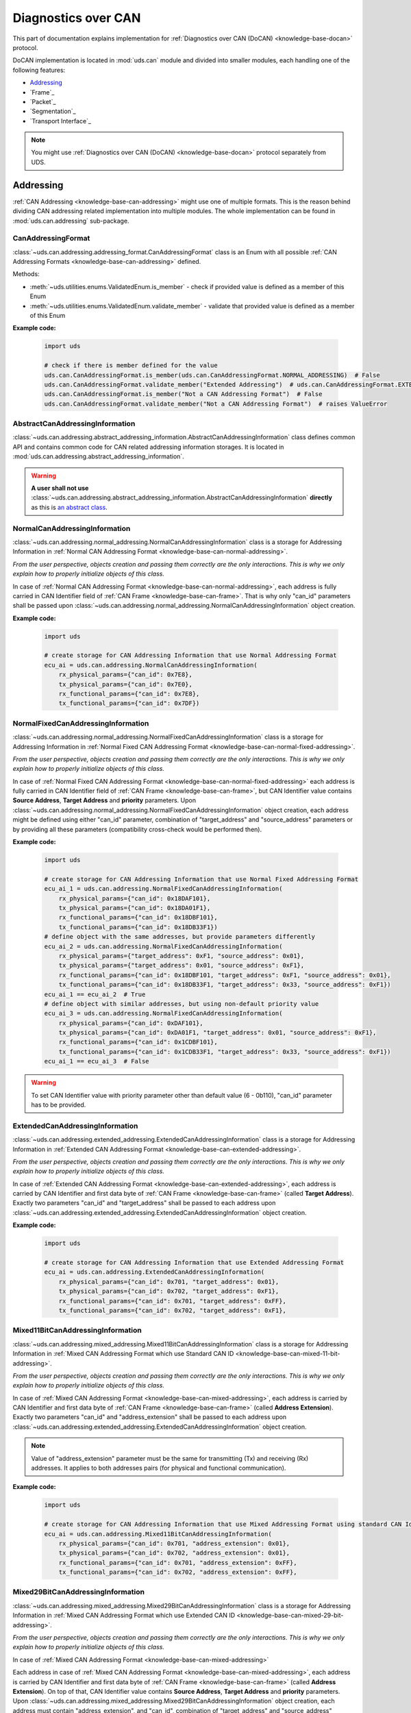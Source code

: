 .. _implementation-docan:

Diagnostics over CAN
====================
This part of documentation explains implementation for :ref:`Diagnostics over CAN (DoCAN) <knowledge-base-docan>`
protocol.

DoCAN implementation is located in :mod:`uds.can` module and divided into smaller modules, each handling one of
the following features:

- `Addressing`_
- `Frame`_
- `Packet`_
- `Segmentation`_
- `Transport Interface`_


.. note:: You might use :ref:`Diagnostics over CAN (DoCAN) <knowledge-base-docan>` protocol separately from UDS.


Addressing
----------
:ref:`CAN Addressing <knowledge-base-can-addressing>` might use one of multiple formats.
This is the reason behind dividing CAN addressing related implementation into multiple modules.
The whole implementation can be found in :mod:`uds.can.addressing` sub-package.


CanAddressingFormat
```````````````````
:class:`~uds.can.addressing.addressing_format.CanAddressingFormat` class is an Enum with all possible
:ref:`CAN Addressing Formats <knowledge-base-can-addressing>` defined.

Methods:

- :meth:`~uds.utilities.enums.ValidatedEnum.is_member` - check if provided value is defined as a member of this Enum
- :meth:`~uds.utilities.enums.ValidatedEnum.validate_member` - validate that provided value is defined as a member of
  this Enum

**Example code:**

  .. code-block::  python

    import uds

    # check if there is member defined for the value
    uds.can.CanAddressingFormat.is_member(uds.can.CanAddressingFormat.NORMAL_ADDRESSING)  # False
    uds.can.CanAddressingFormat.validate_member("Extended Addressing")  # uds.can.CanAddressingFormat.EXTENDED_ADDRESSING
    uds.can.CanAddressingFormat.is_member("Not a CAN Addressing Format")  # False
    uds.can.CanAddressingFormat.validate_member("Not a CAN Addressing Format")  # raises ValueError


AbstractCanAddressingInformation
````````````````````````````````
:class:`~uds.can.addressing.abstract_addressing_information.AbstractCanAddressingInformation` class defines common API
and contains common code for CAN related addressing information storages. It is located in
:mod:`uds.can.addressing.abstract_addressing_information`.

.. warning:: **A user shall not use**
  :class:`~uds.can.addressing.abstract_addressing_information.AbstractCanAddressingInformation`
  **directly** as this is `an abstract class <https://en.wikipedia.org/wiki/Abstract_type>`_.


NormalCanAddressingInformation
``````````````````````````````
:class:`~uds.can.addressing.normal_addressing.NormalCanAddressingInformation` class is a storage for
Addressing Information in :ref:`Normal CAN Addressing Format <knowledge-base-can-normal-addressing>`.

*From the user perspective, objects creation and passing them correctly are the only interactions.*
*This is why we only explain how to properly initialize objects of this class.*

In case of :ref:`Normal CAN Addressing Format <knowledge-base-can-normal-addressing>`, each address is fully carried in
CAN Identifier field of :ref:`CAN Frame <knowledge-base-can-frame>`. That is why only "can_id" parameters shall be
passed upon :class:`~uds.can.addressing.normal_addressing.NormalCanAddressingInformation` object creation.

**Example code:**

  .. code-block::  python

    import uds

    # create storage for CAN Addressing Information that use Normal Addressing Format
    ecu_ai = uds.can.addressing.NormalCanAddressingInformation(
        rx_physical_params={"can_id": 0x7E8},
        tx_physical_params={"can_id": 0x7E0},
        rx_functional_params={"can_id": 0x7E8},
        tx_functional_params={"can_id": 0x7DF})


NormalFixedCanAddressingInformation
```````````````````````````````````
:class:`~uds.can.addressing.normal_addressing.NormalFixedCanAddressingInformation` class is a storage for
Addressing Information in :ref:`Normal Fixed CAN Addressing Format <knowledge-base-can-normal-fixed-addressing>`.

*From the user perspective, objects creation and passing them correctly are the only interactions.*
*This is why we only explain how to properly initialize objects of this class.*

In case of :ref:`Normal Fixed CAN Addressing Format <knowledge-base-can-normal-fixed-addressing>` each address is fully
carried in CAN Identifier field of :ref:`CAN Frame <knowledge-base-can-frame>`, but CAN Identifier value contains
**Source Address**, **Target Address** and **priority** parameters.
Upon :class:`~uds.can.addressing.normal_addressing.NormalFixedCanAddressingInformation` object creation,
each address might be defined using either "can_id" parameter, combination of "target_address" and "source_address"
parameters or by providing all these parameters (compatibility cross-check would be performed then).

**Example code:**

  .. code-block::  python

    import uds

    # create storage for CAN Addressing Information that use Normal Fixed Addressing Format
    ecu_ai_1 = uds.can.addressing.NormalFixedCanAddressingInformation(
        rx_physical_params={"can_id": 0x18DAF101},
        tx_physical_params={"can_id": 0x18DA01F1},
        rx_functional_params={"can_id": 0x18DBF101},
        tx_functional_params={"can_id": 0x18DB33F1})
    # define object with the same addresses, but provide parameters differently
    ecu_ai_2 = uds.can.addressing.NormalFixedCanAddressingInformation(
        rx_physical_params={"target_address": 0xF1, "source_address": 0x01},
        tx_physical_params={"target_address": 0x01, "source_address": 0xF1},
        rx_functional_params={"can_id": 0x18DBF101, "target_address": 0xF1, "source_address": 0x01},
        tx_functional_params={"can_id": 0x18DB33F1, "target_address": 0x33, "source_address": 0xF1})
    ecu_ai_1 == ecu_ai_2  # True
    # define object with similar addresses, but using non-default priority value
    ecu_ai_3 = uds.can.addressing.NormalFixedCanAddressingInformation(
        rx_physical_params={"can_id": 0xDAF101},
        tx_physical_params={"can_id": 0xDA01F1, "target_address": 0x01, "source_address": 0xF1},
        rx_functional_params={"can_id": 0x1CDBF101},
        tx_functional_params={"can_id": 0x1CDB33F1, "target_address": 0x33, "source_address": 0xF1})
    ecu_ai_1 == ecu_ai_3  # False

.. warning:: To set CAN Identifier value with priority parameter other than default value (6 - 0b110),
  "can_id" parameter has to be provided.


ExtendedCanAddressingInformation
````````````````````````````````
:class:`~uds.can.addressing.extended_addressing.ExtendedCanAddressingInformation` class is a storage for
Addressing Information in :ref:`Extended CAN Addressing Format <knowledge-base-can-extended-addressing>`.

*From the user perspective, objects creation and passing them correctly are the only interactions.*
*This is why we only explain how to properly initialize objects of this class.*

In case  of :ref:`Extended CAN Addressing Format <knowledge-base-can-extended-addressing>`, each address is carried by
CAN Identifier and first data byte of :ref:`CAN Frame <knowledge-base-can-frame>` (called **Target Address**).
Exactly two parameters "can_id" and "target_address" shall be passed to each address upon
:class:`~uds.can.addressing.extended_addressing.ExtendedCanAddressingInformation` object creation.

**Example code:**

  .. code-block::  python

    import uds

    # create storage for CAN Addressing Information that use Extended Addressing Format
    ecu_ai = uds.can.addressing.ExtendedCanAddressingInformation(
        rx_physical_params={"can_id": 0x701, "target_address": 0x01},
        tx_physical_params={"can_id": 0x702, "target_address": 0xF1},
        rx_functional_params={"can_id": 0x701, "target_address": 0xFF},
        tx_functional_params={"can_id": 0x702, "target_address": 0xF1},


Mixed11BitCanAddressingInformation
``````````````````````````````````
:class:`~uds.can.addressing.mixed_addressing.Mixed11BitCanAddressingInformation` class is a storage for
Addressing Information in
:ref:`Mixed CAN Addressing Format which use Standard CAN ID <knowledge-base-can-mixed-11-bit-addressing>`.

*From the user perspective, objects creation and passing them correctly are the only interactions.*
*This is why we only explain how to properly initialize objects of this class.*

In case of :ref:`Mixed CAN Addressing Format <knowledge-base-can-mixed-addressing>`, each address is carried by
CAN Identifier and first data byte of :ref:`CAN Frame <knowledge-base-can-frame>` (called **Address Extension**).
Exactly two parameters "can_id" and "address_extension" shall be passed to each address upon
:class:`~uds.can.addressing.extended_addressing.ExtendedCanAddressingInformation` object creation.

.. note:: Value of "address_extension" parameter must be the same for transmitting (Tx) and receiving (Rx) addresses.
  It applies to both addresses pairs (for physical and functional communication).

**Example code:**

  .. code-block::  python

    import uds

    # create storage for CAN Addressing Information that use Mixed Addressing Format using standard CAN Identifiers
    ecu_ai = uds.can.addressing.Mixed11BitCanAddressingInformation(
        rx_physical_params={"can_id": 0x701, "address_extension": 0x01},
        tx_physical_params={"can_id": 0x702, "address_extension": 0x01},
        rx_functional_params={"can_id": 0x701, "address_extension": 0xFF},
        tx_functional_params={"can_id": 0x702, "address_extension": 0xFF},


Mixed29BitCanAddressingInformation
``````````````````````````````````
:class:`~uds.can.addressing.mixed_addressing.Mixed29BitCanAddressingInformation` class is a storage for
Addressing Information in
:ref:`Mixed CAN Addressing Format which use Extended CAN ID <knowledge-base-can-mixed-29-bit-addressing>`.

*From the user perspective, objects creation and passing them correctly are the only interactions.*
*This is why we only explain how to properly initialize objects of this class.*

In case of :ref:`Mixed CAN Addressing Format <knowledge-base-can-mixed-addressing>`

Each address in case of :ref:`Mixed CAN Addressing Format <knowledge-base-can-mixed-addressing>`, each address is
carried by CAN Identifier and first data byte of :ref:`CAN Frame <knowledge-base-can-frame>`
(called **Address Extension**).
On top of that, CAN Identifier value contains **Source Address**, **Target Address** and **priority** parameters.
Upon :class:`~uds.can.addressing.mixed_addressing.Mixed29BitCanAddressingInformation` object creation,
each address must contain "address_extension", and "can_id", combination of "target_address" and "source_address"
parameters, or all these parameters (compatibility cross-check would be performed then).

.. note:: Value of "address_extension" parameter must be the same for transmitting (Tx) and receiving (Rx) addresses.
  It applies to both addresses pairs (for physical and functional communication).

**Example code:**

  .. code-block::  python

    import uds

    # create storage for CAN Addressing Information that use Normal Fixed Addressing Format
    ecu_ai_1 = uds.can.addressing.Mixed29BitCanAddressingInformation(
        rx_physical_params={"can_id": 0x18CEF101,
                            "address_extension": 0x2D},
        tx_physical_params={"can_id": 0x18CE01F1,
                            "address_extension": 0x2D},
        rx_functional_params={"can_id": 0x18CDF101,
                              "address_extension": 0x8C},
        tx_functional_params={"can_id": 0x18CD33F1,
                              "address_extension": 0x8C})
    # define object with the same addresses, but provide parameters differently
    ecu_ai_2 = uds.can.addressing.Mixed29BitCanAddressingInformation(
        rx_physical_params={"target_address": 0xF1, "source_address": 0x01,
                            "address_extension": 0x2D},
        tx_physical_params={"target_address": 0x01, "source_address": 0xF1,
                            "address_extension": 0x2D},
        rx_functional_params={"can_id": 0x18CDF101, "target_address": 0xF1, "source_address": 0x01,
                              "address_extension": 0x8C},
        tx_functional_params={"can_id": 0x18CD33F1, "target_address": 0x33, "source_address": 0xF1,
                              "address_extension": 0x8C})
    ecu_ai_1 == ecu_ai_2  # True
    # define object with similar addresses, but using non-default priority value
    ecu_ai_3 = uds.can.addressing.Mixed29BitCanAddressingInformation(
        rx_physical_params={"can_id": 0xCEF101,
                            "address_extension": 0x2D},
        tx_physical_params={"can_id": 0xCE01F1, "target_address": 0x01, "source_address": 0xF1,
                            "address_extension": 0x2D},
        rx_functional_params={"can_id": 0x1CCDF101,
                              "address_extension": 0x8C},
        tx_functional_params={"can_id": 0x1CCD33F1, "target_address": 0x33, "source_address": 0xF1,
                              "address_extension": 0x8C})
    ecu_ai_1 == ecu_ai_3  # False

.. warning:: To set CAN Identifier value with priority parameter other than default value (6 - 0b110),
  "can_id" parameter has to be provided.


CanAddressingInformation
````````````````````````
:class:`~uds.can.addressing.addressing_information.CanAddressingInformation` is factory for
:class:`~uds.can.addressing.abstract_addressing_information.AbstractCanAddressingInformation` subclasses.
You might use it to create Addressing Information object using `addressing_format` argument as
:ref:`CAN Addressing Format <knowledge-base-can-addressing>` selector.

**Example code:**

  .. code-block::  python

    import uds

    # create examples storages for CAN Addressing Information
    ecu_ai = uds.can.addressing.CanAddressingInformation(
        addressing_format=uds.can.CanAddressingFormat.NORMAL_ADDRESSING,
        rx_physical_params={"can_id": 0x7E8},
        tx_physical_params={"can_id": 0x7E0},
        rx_functional_params={"can_id": 0x7E8},
        tx_functional_params={"can_id": 0x7DF})
    ecu_ai_2 = uds.can.CanAddressingInformation(
        addressing_format=uds.can.CanAddressingFormat.EXTENDED_ADDRESSING,
        rx_physical_params={"can_id": 0x701, "target_address": 0x01},
        tx_physical_params={"can_id": 0x702, "target_address": 0xF1},
        rx_functional_params={"can_id": 0x701, "target_address": 0xFF},
        tx_functional_params={"can_id": 0x702, "target_address": 0xF1})
    ecu_ai_3 = uds.can.CanAddressingInformation(
        addressing_format=uds.can.CanAddressingFormat.MIXED_29BIT_ADDRESSING,
        rx_physical_params={"can_id": 0x18CEF101, "address_extension": 0x2D},
        tx_physical_params={"can_id": 0x18CE01F1, "address_extension": 0x2D},
        rx_functional_params={"can_id": 0x18CDF101, "address_extension": 0x8C},
        tx_functional_params={"can_id": 0x18CD33F1, "address_extension": 0x8C})


Frame - TODO
------------


Packet - TODO
-------------


Segmentation - TODO
-------------------



Transport Interface - TODO
--------------------------









CAN Transport Interface
-----------------------
The implementation for Transport Interfaces that can be used with CAN bus is located in
:mod:`uds.transport_interface.can_transport_interface` module.


Common
------
Common implementation for all all CAN Transport Interfaces is included in
:class:`~uds.transport_interface.can_transport_interface.common.AbstractCanTransportInterface`.

.. warning:: **A user shall not use**
  :class:`~uds.transport_interface.can_transport_interface.common.AbstractCanTransportInterface`
  **directly** as this is `an abstract class <https://en.wikipedia.org/wiki/Abstract_type>`_.


Configuration
`````````````
CAN bus specific configuration is set upon calling
:meth:`uds.transport_interface.can_transport_interface.common.AbstractCanTransportInterface.__init__` method.
The following configuration parameters are set then:

- Addressing Information of this CAN node - attribute
  :attr:`~uds.transport_interface.can_transport_interface.common.AbstractCanTransportInterface.addressing_information`
- driver for a CAN bus interface - attribute
  :attr:`~uds.transport_interface.abstract_transport_interface.AbstractTransportInterface.bus_manager`
- timing parameters (:ref:`N_Br <knowledge-base-can-n-br>`, :ref:`N_Cs <knowledge-base-can-n-cs>`) - attributes
  :attr:`~uds.transport_interface.can_transport_interface.common.AbstractCanTransportInterface.n_br` and
  :attr:`~uds.transport_interface.can_transport_interface.common.AbstractCanTransportInterface.n_cs`
- communication timeout parameters (:ref:`N_As <knowledge-base-can-n-as>`, :ref:`N_Ar <knowledge-base-can-n-ar>`,
  :ref:`N_Bs <knowledge-base-can-n-bs>`, :ref:`N_Cr <knowledge-base-can-n-cr>`) - attributes
  :attr:`~uds.transport_interface.can_transport_interface.common.AbstractCanTransportInterface.n_as_timeout`,
  :attr:`~uds.transport_interface.can_transport_interface.common.AbstractCanTransportInterface.n_ar_timeout`,
  :attr:`~uds.transport_interface.can_transport_interface.common.AbstractCanTransportInterface.n_bs_timeout` and
  :attr:`~uds.transport_interface.can_transport_interface.common.AbstractCanTransportInterface.n_cr_timeout`
- UDS message segmentation parameters (:ref:`base DLC of a CAN frame <knowledge-base-can-data-field>`,
  flag whether to use :ref:`data optimization for CAN frame <knowledge-base-can-data-optimization>`,
  and the value to use for :ref:`CAN frame data padding <knowledge-base-can-frame-data-padding>`) - attributes
  :attr:`~uds.transport_interface.can_transport_interface.common.AbstractCanTransportInterface.dlc`,
  :attr:`~uds.transport_interface.can_transport_interface.common.AbstractCanTransportInterface.use_data_optimization`,
  :attr:`~uds.transport_interface.can_transport_interface.common.AbstractCanTransportInterface.filler_byte`,
- Flow Control generator - attribute
  :attr:`~uds.transport_interface.can_transport_interface.common.AbstractCanTransportInterface.flow_control_parameters_generator`

Most of these attributes (all except
:attr:`~uds.transport_interface.can_transport_interface.common.AbstractCanTransportInterface.addressing_information`)
can be changed after object is created.


Python-CAN
----------
Class :class:`~uds.transport_interface.can_transport_interface.python_can.PyCanTransportInterface` contains
the implementation of CAN Transport Interface that uses `python-can <https://python-can.readthedocs.io>`_ package for
receiving and transmitting CAN frames.

.. note:: Right now only half-duplex communication is implemented.

  The matter is further explained in
  :ref:`handling unexpected CAN packets arrivals <knowledge-base-can-unexpected-packet-arrival>` chapter.


Configuration
`````````````
Configuration is set upon calling
:meth:`uds.transport_interface.can_transport_interface.python_can.PyCanTransportInterface.__init__` method and from
the user perspective it does not provide any additional features to common_ implementation provided by
:meth:`uds.transport_interface.can_transport_interface.common.AbstractCanTransportInterface.__init__`.

**Example code:**

.. code-block::  python

    import uds
    from can import Bus

    # define example python-can bus interface (https://python-can.readthedocs.io/en/stable/bus.html#bus-api)
    python_can_interface = Bus(interface="kvaser", channel=0, fd=True, receive_own_messages=True)

    # define Addressing Information for a CAN Node
    can_node_addressing_information = uds.can.CanAddressingInformation(
        addressing_format=uds.can.CanAddressingFormat.NORMAL_ADDRESSING,
        tx_physical={"can_id": 0x611},
        rx_physical={"can_id": 0x612},
        tx_functional={"can_id": 0x6FF},
        rx_functional={"can_id": 0x6FE})

    # configure CAN Transport Interface for this CAN Node
    can_transport_interface = uds.transport_interface.PyCanTransportInterface(
        can_bus_manager=python_can_interface,
        addressing_information=can_node_addressing_information,
        n_as_timeout=50,
        n_ar_timeout=900,
        n_bs_timeout=50,
        n_br=10,
        n_cs=0,
        n_cr_timeout = 900,
        dlc=0xF,
        use_data_optimization=True,
        filler_byte=0x55,
        flow_control_parameters_generator=uds.can.DefaultFlowControlParametersGenerator(st_min=0,
                                                                                        block_size=5,
                                                                                        wait_count=0,
                                                                                        repeat_wait=False))

    # change CAN Transport Interface configuration
    can_transport_interface.n_as_timeout = uds.transport_interface.PyCanTransportInterface.N_AS_TIMEOUT
    can_transport_interface.n_ar_timeout = uds.transport_interface.PyCanTransportInterface.N_AR_TIMEOUT
    can_transport_interface.n_bs_timeout = uds.transport_interface.PyCanTransportInterface.N_BS_TIMEOUT
    can_transport_interface.n_br = uds.transport_interface.PyCanTransportInterface.DEFAULT_N_BR
    can_transport_interface.n_cs = uds.transport_interface.PyCanTransportInterface.DEFAULT_N_CS
    can_transport_interface.n_cr_timeout = uds.transport_interface.PyCanTransportInterface.N_CR_TIMEOUT
    can_transport_interface.dlc = 8
    can_transport_interface.use_data_optimization = False
    can_transport_interface.filler_byte = 0xAA
    can_transport_interface.flow_control_parameters_generator = uds.can.DefaultFlowControlParametersGenerator(
        st_min=100,
        block_size=15,
        wait_count=1,
        repeat_wait=True)


Synchronous communication
`````````````````````````
.. warning:: Synchronous and asynchronous implementation shall not be mixed, therefore for transmitting and receiving
    UDS Messages and CAN Packets use either:

    - :meth:`~uds.transport_interface.can_transport_interface.python_can.PyCanTransportInterface.send_message`
    - :meth:`~uds.transport_interface.can_transport_interface.python_can.PyCanTransportInterface.receive_message`
    - :meth:`~uds.can.transport_interface.python_can.PyCanTransportInterface.send_packet`
    - :meth:`~uds.can.transport_interface.python_can.PyCanTransportInterface.receive_packet`

    or

    - :meth:`~uds.transport_interface.can_transport_interface.python_can.PyCanTransportInterface.async_send_message`
    - :meth:`~uds.transport_interface.can_transport_interface.python_can.PyCanTransportInterface.async_receive_message`
    - :meth:`~uds.can.transport_interface.python_can.PyCanTransportInterface.async_send_packet`
    - :meth:`~uds.can.transport_interface.python_can.PyCanTransportInterface.async_receive_packet`

.. seealso:: :ref:`Examples for python-can Transport Interface <examples-python-can>`

Send Message
''''''''''''
Once an object of :class:`~uds.transport_interface.can_transport_interface.python_can.PyCanTransportInterface` class
is created, use
:meth:`~uds.transport_interface.can_transport_interface.python_can.PyCanTransportInterface.send_message`
method to receive UDS messages over CAN.

**Example code:**

.. code-block::  python

    # let's assume that we have `can_transport_interface` already configured as presented in configuration example above

    # define some UDS message to send
    message = uds.message.UdsMessage(addressing_type=uds.transmission_attributes.AddressingType.PHYSICAL,
                                     payload=[0x10, 0x03])

    # send UDS Message and receive UDS message record with historic information about the transmission
    message_record = can_transport_interface.send_message(message)


Receive Message
'''''''''''''''
Once an object of :class:`~uds.transport_interface.can_transport_interface.python_can.PyCanTransportInterface` class
is created, use
:meth:`~uds.transport_interface.can_transport_interface.python_can.PyCanTransportInterface.receive_message`
method to receive UDS messages over CAN.

**Example code:**

.. code-block::  python

    # let's assume that we have `can_transport_interface` already configured as presented in configuration example above

    # receive an UDS message with timeout set to 1000 ms
    message_record = can_transport_interface.receive_message(timeout=1000)



Send Packet
'''''''''''
Once an object of :class:`~uds.transport_interface.can_transport_interface.python_can.PyCanTransportInterface` class
is created, use
:meth:`~uds.can.transport_interface.python_can.PyCanTransportInterface.send_packet`
method to send CAN packets.

**Example code:**

.. code-block::  python

    # let's assume that we have `can_transport_interface` already configured as presented in configuration example above

    # define some UDS message to send
    message = uds.message.UdsMessage(addressing_type=uds.transmission_attributes.AddressingType.PHYSICAL,
                                     payload=[0x10, 0x03])

    # segment the message to create a CAN packet
    can_packet = can_transport_interface.segmenter.segmentation(message)[0]

    # send CAN packet and receive CAN packet record with historic information about the transmission and the transmitted CAN packet
    can_packet_record = can_transport_interface.send_packet(can_packet)

Receive Packet
''''''''''''''
Once an object of :class:`~uds.transport_interface.can_transport_interface.python_can.PyCanTransportInterface` class
is created, use
:meth:`~uds.can.transport_interface.python_can.PyCanTransportInterface.receive_packet`
method to receive CAN packets.

**Example code:**

.. code-block::  python

    # let's assume that we have `can_transport_interface` already configured as presented in configuration example above

    # receive a CAN packet with timeout set to 1000 ms
    can_packet_record = can_transport_interface.receive_packet(timeout=1000)


Asynchronous communication
``````````````````````````
.. warning:: Synchronous and asynchronous implementation shall not be mixed, therefore for transmitting and receiving
    UDS Messages and CAN Packets use either:

    - :meth:`~uds.transport_interface.can_transport_interface.python_can.PyCanTransportInterface.send_message`
    - :meth:`~uds.transport_interface.can_transport_interface.python_can.PyCanTransportInterface.receive_message`
    - :meth:`~uds.can.transport_interface.python_can.PyCanTransportInterface.send_packet`
    - :meth:`~uds.can.transport_interface.python_can.PyCanTransportInterface.receive_packet`

    or

    - :meth:`~uds.transport_interface.can_transport_interface.python_can.PyCanTransportInterface.async_send_message`
    - :meth:`~uds.transport_interface.can_transport_interface.python_can.PyCanTransportInterface.async_receive_message`
    - :meth:`~uds.can.transport_interface.python_can.PyCanTransportInterface.async_send_packet`
    - :meth:`~uds.can.transport_interface.python_can.PyCanTransportInterface.async_receive_packet`

.. seealso:: :ref:`Examples for python-can Transport Interface <examples-python-can>`

.. note:: In all examples, only a coroutine code was presented. If you need a manual how to run an asynchronous code,
    visit https://docs.python.org/3/library/asyncio-runner.html#running-an-asyncio-program.

Send Message
''''''''''''
Once an object of :class:`~uds.transport_interface.can_transport_interface.python_can.PyCanTransportInterface` class
is created, use
:meth:`~uds.transport_interface.can_transport_interface.python_can.PyCanTransportInterface.async_send_message`
method to receive UDS messages over CAN.

**Example code:**

.. code-block::  python

    # let's assume that we have `can_transport_interface` already configured as presented in configuration example above

    # define some UDS message to send
    message = uds.message.UdsMessage(addressing_type=uds.transmission_attributes.AddressingType.PHYSICAL,
                                     payload=[0x10, 0x03])

    # send UDS Message and receive UDS message record with historic information about the transmission
    message_record = await can_transport_interface.async_send_message(message)

Receive Message
'''''''''''''''
Once an object of :class:`~uds.transport_interface.can_transport_interface.python_can.PyCanTransportInterface` class
is created, use
:meth:`~uds.transport_interface.can_transport_interface.python_can.PyCanTransportInterface.async_receive_message`
method to receive UDS messages over CAN.

**Example code:**

.. code-block::  python

    # let's assume that we have `can_transport_interface` already configured as presented in configuration example above

    # receive an UDS message with timeout set to 1000 ms
    message_record = await can_transport_interface.async_receive_message(timeout=1000)

Send Packet
'''''''''''
Once an object of :class:`~uds.transport_interface.can_transport_interface.python_can.PyCanTransportInterface` class
is created, use
:meth:`~uds.can.transport_interface.python_can.PyCanTransportInterface.async_send_packet`
method to send CAN packets.

**Example code:**

.. code-block::  python

    # let's assume that we have `can_transport_interface` already configured as presented in configuration example above

    # define some UDS message to send
    message = uds.message.UdsMessage(addressing_type=uds.transmission_attributes.AddressingType.PHYSICAL,
                                     payload=[0x10, 0x03])

    # segment the message to create a CAN packet
    can_packet = can_transport_interface.segmenter.segmentation(message)[0]

    # send CAN packet and receive CAN packet record with historic information about the transmission and the transmitted CAN packet
    can_packet_record = await can_transport_interface.async_send_packet(can_packet)

Receive Packet
''''''''''''''
Once an object of :class:`~uds.transport_interface.can_transport_interface.python_can.PyCanTransportInterface` class
is created, use
:meth:`~uds.can.transport_interface.python_can.PyCanTransportInterface.async_receive_packet`
method to receive CAN packets.

**Example code:**

.. code-block::  python

    # let's assume that we have `can_transport_interface` already configured as presented in configuration example above

    # receive a CAN packet with timeout set to 1000 ms
    can_packet_record = await can_transport_interface.async_receive_packet(timeout=1000)


















CanSegmenter
------------
:class:`~uds.segmentation.can_segmenter.CanSegmenter` handles segmentation process specific for CAN bus.

Following functionalities are provided by :class:`~uds.segmentation.can_segmenter.CanSegmenter`:

- Configuration of the segmenter:

  As a user, you are able to configure :class:`~uds.segmentation.can_segmenter.CanSegmenter` parameters which determines
  the addressing (Addressing Format and Addressing Information of input and output CAN packets) and the content
  (e.g. Filler Byte value and whether to use CAN Frame Data Optimization) of CAN packets.

  **Example code:**

    .. code-block::  python

        import uds

        # define Addressing Information for a CAN Node
        can_node_addressing_information = uds.can.CanAddressingInformation(
            addressing_format=uds.can.CanAddressingFormat.NORMAL_ADDRESSING,
            tx_physical={"can_id": 0x611},
            rx_physical={"can_id": 0x612},
            tx_functional={"can_id": 0x6FF},
            rx_functional={"can_id": 0x6FE})

        # configure CAN Segmenter for this CAN Node
        can_segmenter = uds.segmentation.CanSegmenter(addressing_information=can_node_addressing_information,
                                                      dlc=8,
                                                      use_data_optimization=False,
                                                      filler_byte=0xFF)

        # change CAN Segmenter configuration
        can_segmenter.addressing_information = uds.can.CanAddressingInformation(
            uds.can.CanAddressingFormat.NORMAL_ADDRESSING,
            tx_physical={"can_id": 0x612},
            rx_physical={"can_id": 0x611},
            tx_functional={"can_id": 0x6FE},
            rx_functional={"can_id": 0x6FF})
        can_segmenter.dlc=0xF
        can_segmenter.use_data_optimization = True
        can_segmenter.filler_byte = 0xAA


- Diagnostic message segmentation:

  As a user, you are able to :ref:`segment diagnostic messages <knowledge-base-message-segmentation>`
  (objects of :class:`~uds.message.uds_message.UdsMessage` class) into CAN packets
  (objects for :class:`~uds.can.packet.can_packet.CanPacket` class).

  **Example code:**

    .. code-block::  python

        # let's assume that we have `can_segmenter` already configured as presented in configuration example above

        # define diagnostic message to segment
        uds_message_1 = uds.message.UdsMessage(payload=[0x3E, 0x00],
                                               addressing_type=uds.transmission_attributes.AddressingType.FUNCTIONAL)
        uds_message_2 = uds.message.UdsMessage(payload=[0x62, 0x10, 0x00] + [0x20]*100,
                                               addressing_type=uds.transmission_attributes.AddressingType.PHYSICAL)

        # use preconfigured segmenter to segment the diagnostic messages
        can_packets_1 = can_segmenter.segmentation(uds_message_1)  # output: Single Frame
        can_packets_2 = can_segmenter.segmentation(uds_message_2)  # output: First Frame with Consecutive Frame(s)

  .. note:: It is impossible to segment functionally addressed diagnostic message into First Frame and Consecutive Frame(s)
      as such result is considered incorrect according to :ref:`UDS ISO Standards <knowledge-base-uds-standards>`.


- CAN packets desegmentation:

  As a user, you are able to :ref:`desegment CAN packets <knowledge-base-packets-desegmentation>`
  (either objects of :class:`~uds.can.packet.can_packet.CanPacket` or
  :class:`~uds.can.packet.can_packet_record.CanPacketRecord` class)
  into diagnostic messages (either objects of :class:`~uds.message.uds_message.UdsMessage` or
  :class:`~uds.message.uds_message.UdsMessageRecord` class).

  **Example code:**

    .. code-block::  python

        # let's assume that we have `can_segmenter` already configured as presented in configuration example above

        # define CAN packets to desegment
        can_packets_1 = [
            uds.packet.CanPacket(packet_type=uds.packet.CanPacketType.SINGLE_FRAME,
                                 addressing_format=uds.can.CanAddressingFormat.EXTENDED_ADDRESSING,
                                 addressing_type=uds.transmission_attributes.AddressingType.FUNCTIONAL,
                                 can_id=0x6A5,
                                 target_address=0x0C,
                                 payload=[0x3E, 0x80])
        ]
        can_packets_2 = [
            uds.packet.CanPacket(packet_type=uds.packet.CanPacketType.FIRST_FRAME,
                                 addressing_format=uds.can.CanAddressingFormat.NORMAL_FIXED_ADDRESSING,
                                 addressing_type=uds.transmission_attributes.AddressingType.PHYSICAL,
                                 target_address=0x12,
                                 source_address=0xE0,
                                 dlc=8,
                                 data_length=15,
                                 payload=[0x62, 0x10, 0x00] + 3*[0x20]),
            uds.packet.CanPacket(packet_type=uds.packet.CanPacketType.CONSECUTIVE_FRAME,
                                 addressing_format=uds.can.CanAddressingFormat.NORMAL_FIXED_ADDRESSING,
                                 addressing_type=uds.transmission_attributes.AddressingType.PHYSICAL,
                                 target_address=0x12,
                                 source_address=0xE0,
                                 dlc=8,
                                 sequence_number=1,
                                 payload=7*[0x20]),
            uds.packet.CanPacket(packet_type=uds.packet.CanPacketType.CONSECUTIVE_FRAME,
                                 addressing_format=uds.can.CanAddressingFormat.NORMAL_FIXED_ADDRESSING,
                                 addressing_type=uds.transmission_attributes.AddressingType.PHYSICAL,
                                 target_address=0x12,
                                 source_address=0xE0,
                                 sequence_number=1,
                                 payload=2 * [0x20],
                                 filler_byte=0x99)
        ]

        # use preconfigured segmenter to desegment the CAN packets
        uds_message_1 = can_segmenter.desegmentation(can_packets_1)
        uds_message_2 = can_segmenter.desegmentation(can_packets_2)

    .. warning:: Desegmentation performs only sanity check of CAN packets content, therefore some inconsistencies
        with Diagnostic on CAN standard might be silently accepted as long as a message can be unambiguously decoded
        out of provided CAN packets.

    .. note:: Desegmentation can be performed for any CAN packets (not only those targeting this CAN Node) in any format.

